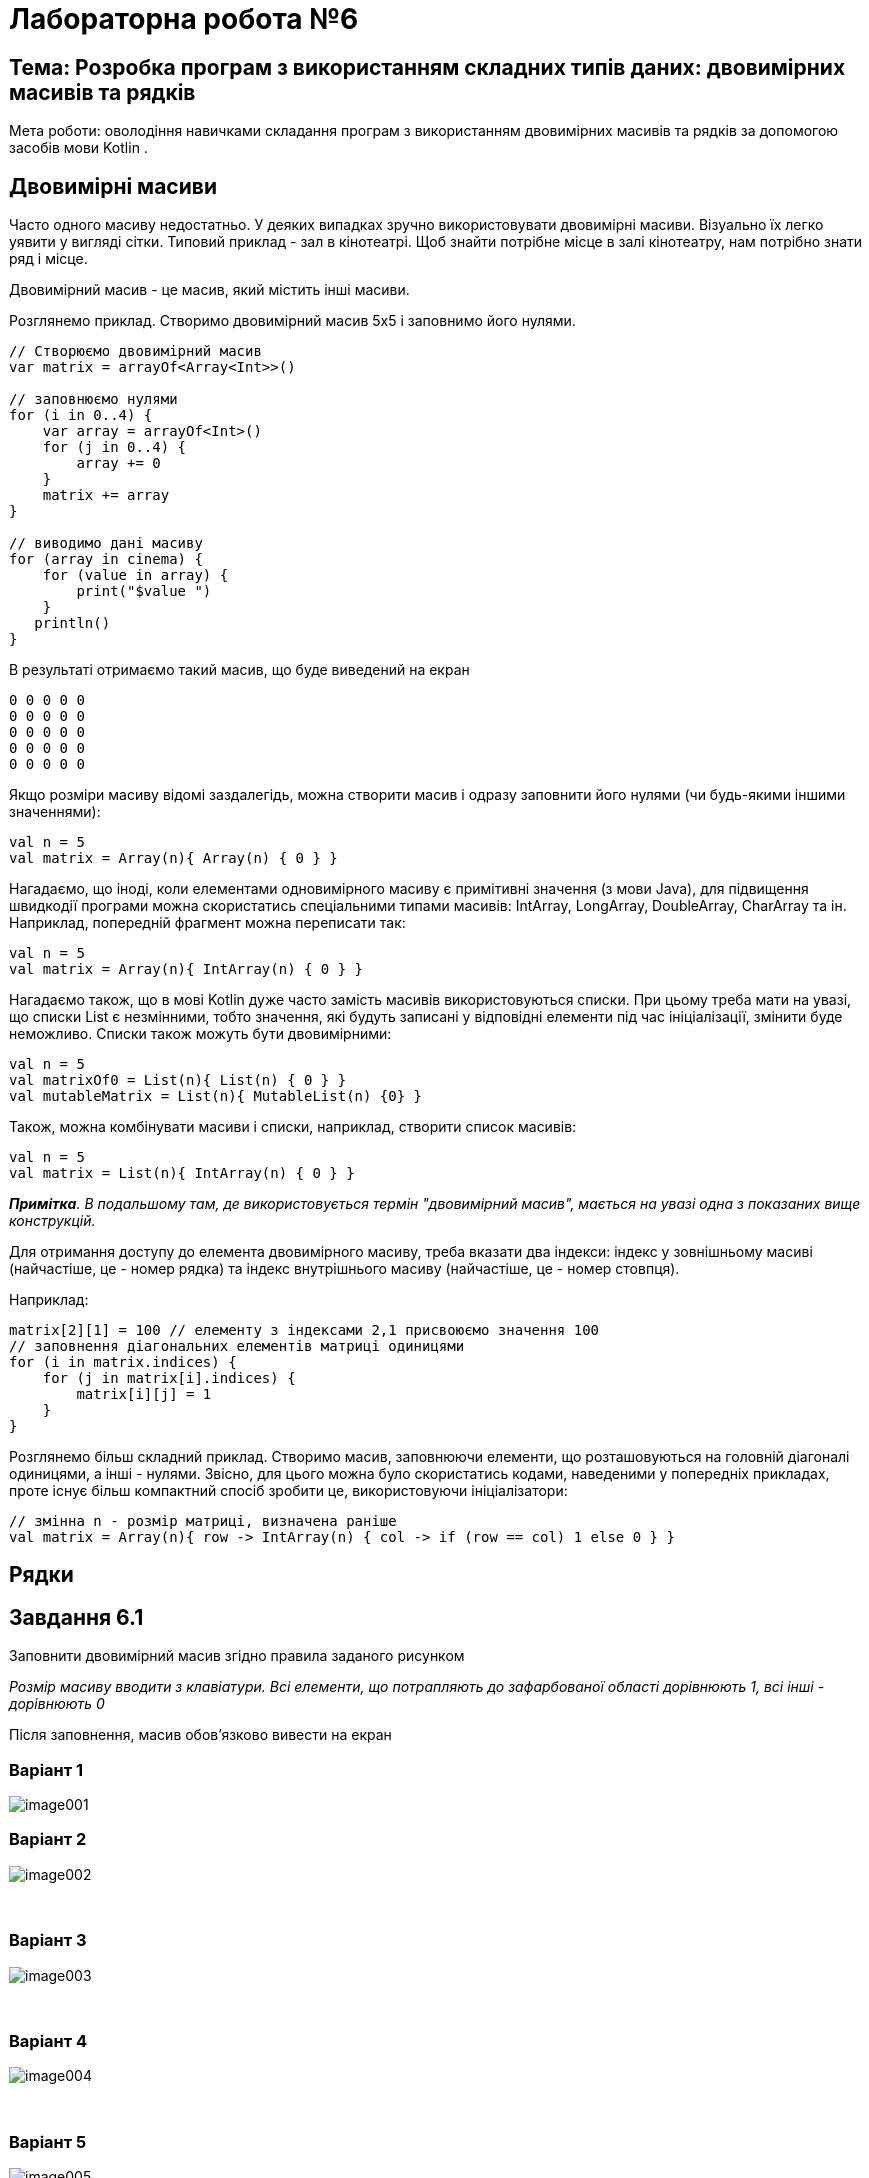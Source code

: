 = Лабораторна робота №6

== Тема: Розробка програм з використанням складних типів даних: двовимірних масивів та рядків

Мета роботи: оволодіння навичками складання програм з використанням двовимірних масивів та рядків за допомогою засобів мови Kotlin .

== Двовимірні масиви

Часто одного масиву недостатньо. У деяких випадках зручно використовувати двовимірні масиви. Візуально їх легко уявити у вигляді сітки. Типовий приклад - зал в кінотеатрі. Щоб знайти потрібне місце в залі кінотеатру, нам потрібно знати ряд і місце.

Двовимірний масив - це масив, який містить інші масиви.

Розглянемо приклад.
Створимо двовимірний масив 5х5 і заповнимо його нулями.

[source,kotlin]
----
// Створюємо двовимірний масив
var matrix = arrayOf<Array<Int>>()

// заповнюємо нулями
for (i in 0..4) {
    var array = arrayOf<Int>()
    for (j in 0..4) {
        array += 0
    }
    matrix += array
}

// виводимо дані масиву
for (array in cinema) {
    for (value in array) {
        print("$value ")
    }
   println()
}
----

В результаті отримаємо такий масив, що буде виведений на екран
----
0 0 0 0 0
0 0 0 0 0
0 0 0 0 0
0 0 0 0 0
0 0 0 0 0
----

Якщо розміри масиву відомі заздалегідь, можна створити масив і одразу заповнити його нулями (чи будь-якими іншими значеннями):

[source,kotlin]
----
val n = 5
val matrix = Array(n){ Array(n) { 0 } }
----

Нагадаємо, що іноді, коли елементами одновимірного масиву є примітивні значення (з мови Java), для підвищення швидкодії програми можна скористатись спеціальними типами масивів: IntArray, LongArray, DoubleArray, CharArray та ін.
Наприклад, попередній фрагмент можна переписати так:

[source,kotlin]
----
val n = 5
val matrix = Array(n){ IntArray(n) { 0 } }
----

Нагадаємо також, що в мові Kotlin дуже часто замість масивів використовуються списки.
При цьому треба мати на увазі, що списки List є незмінними, тобто значення, які будуть записані у відповідні елементи під час ініціалізації, змінити буде неможливо.
Списки також можуть бути двовимірними:

[source,kotlin]
----
val n = 5
val matrixOf0 = List(n){ List(n) { 0 } }
val mutableMatrix = List(n){ MutableList(n) {0} }
----

Також, можна комбінувати масиви і списки, наприклад, створити список масивів:

[source,kotlin]
----
val n = 5
val matrix = List(n){ IntArray(n) { 0 } }
----

__**Примітка**. В подальшому там, де використовується термін "двовимірний масив", мається на увазі одна з показаних вище конструкцій.
__

Для отримання доступу до елемента двовимірного масиву, треба вказати два індекси: індекс у зовнішньому масиві (найчастіше, це - номер рядка) та індекс внутрішнього масиву (найчастіше, це - номер стовпця).

Наприклад:

[source,kotlin]
----
matrix[2][1] = 100 // елементу з індексами 2,1 присвоюємо значення 100
// заповнення діагональних елементів матриці одиницями
for (i in matrix.indices) {
    for (j in matrix[i].indices) {
        matrix[i][j] = 1
    }
}
----

Розглянемо більш складний приклад. Створимо масив, заповнюючи елементи, що розташовуються на головній діагоналі одиницями, а інші - нулями. Звісно, для цього можна було скористатись кодами, наведеними у попередніх прикладах, проте існує більш компактний спосіб зробити це, використовуючи ініціалізатори:

[source,kotlin]
----
// змінна n - розмір матриці, визначена раніше
val matrix = Array(n){ row -> IntArray(n) { col -> if (row == col) 1 else 0 } }
----

== Рядки


== Завдання 6.1
Заповнити двовимірний масив згідно правила заданого рисунком

_Розмір масиву вводити з клавіатури. Всі елементи, що потрапляють до зафарбованої області дорівнюють 1, всі інші - дорівнюють 0_

Після заповнення, масив обов'язково вивести на екран

=== Варіант 1
image::pic/image001.png[]

=== Варіант 2
image::pic/image002.png[]
&nbsp;

<<<

=== Варіант 3
image::pic/image003.png[]
&nbsp;

=== Варіант 4
image::pic/image004.png[]
&nbsp;

=== Варіант 5
image::pic/image005.png[]
&nbsp;

<<<
=== Варіант 6
image::pic/image006.png[]
&nbsp;

=== Варіант 7
image::pic/image007.png[]
&nbsp;

=== Варіант 8
image::pic/image008.png[]
&nbsp;

<<<
=== Варіант 9
image::pic/image009.png[]
&nbsp;

=== Варіант 10
image::pic/image010.png[]
&nbsp;

=== Варіант 11
image::pic/image011.png[]
&nbsp;


<<<
=== Варіант 12
image::pic/image012.png[]
&nbsp;

=== Варіант 13
image::pic/image013.png[]
&nbsp;

=== Варіант 14
image::pic/image014.png[]
&nbsp;


<<<
=== Варіант 15
image::pic/image015.png[]
&nbsp;

=== Варіант 16
image::pic/image016.png[]
&nbsp;

=== Варіант 17
image::pic/image017.png[]
&nbsp;


<<<
=== Варіант 18
image::pic/image018.png[]

=== Варіант 19
image::pic/image019.png[]

=== Варіант 20
image::pic/image020.png[]


<<<
== Завдання 6.2
Згідно варіанту з завдання 6.1 знайти суму та середнє арифметичне значення елементів зафарбованої частини масиву

_Для виконання завдання попередньо заповнити масив випадковими цілими числами з проміжку від -50 до 50_

Результати обчислень вивести на екран

== Завдання 6.3
Скласти програму для виконання наступних дій і виконати її в середовищі програмування.
_У всіх завданнях вважати, що рядок може містити лише літери, цифри та знаки пробілу. Слово - послідовність символів, що не містить пробілів._

=== Варіанти 1-3
Визначення кількості слів у рядку

=== Варіанти 4-6
Вилучення усіх цифр в рядку

=== Варіанти 7-9
Інвертування символів у рядку

=== Варіанти 10-12
Визначення кількості цифр у рядку

=== Варіанти 13-15
Визначення слова з найменшою кількістю літер в рядку

=== Варіанти 16-18
Визначення кількості чисел у рядку

=== Варіанти 19-21
Визначення слова з найбільшою кількістю літер у рядку

=== Варіанти 22-24
Заміна усіх великих букв в рядку на малі

=== Варіанти 25-27
Вилучення зайвих символів «пробіл» в рядку (виконати заміну кожної послідовності з двох, або більше «пробілів» на один)

=== Варіанти 28-30
Заміна усіх рядкових (малих) букв в рядку на заголовні (великі)


